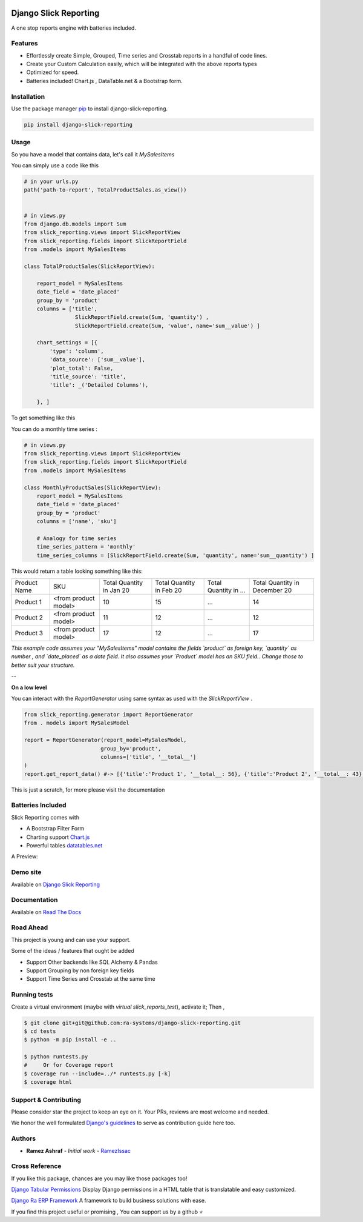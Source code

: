 .. image:: https://img.shields.io/pypi/v/django-slick-reporting.svg
    :target: https://pypi.org/project/django-slick-reproting

.. image:: https://img.shields.io/pypi/pyversions/django-slick-reporting.svg
    :target: https://pypi.org/project/django-slick-reporting

.. image:: https://img.shields.io/readthedocs/django-slick-reporting
    :target: https://django-slick-reporting.readthedocs.io/

.. image:: https://api.travis-ci.org/ra-systems/django-slick-reporting.svg?branch=master
    :target: https://travis-ci.org/ra-systems/django-slick-reporting

.. image:: https://img.shields.io/codecov/c/github/ra-systems/django-slick-reporting
    :target: https://codecov.io/gh/ra-systems/django-slick-reporting




Django Slick Reporting
======================

A one stop reports engine with batteries included.


Features
--------

- Effortlessly create Simple, Grouped, Time series and Crosstab reports in a handful of code lines.
- Create your Custom Calculation easily, which will be integrated with the above reports types
- Optimized for speed.
- Batteries included! Chart.js , DataTable.net & a Bootstrap form.

Installation
------------

Use the package manager `pip <https://pip.pypa.io/en/stable/>`_ to install django-slick-reporting.

.. code-block:: console

        pip install django-slick-reporting


Usage
-----

So you have a model that contains data, let's call it `MySalesItems`

You can simply use a code like this

.. code-block:: python

    # in your urls.py
    path('path-to-report', TotalProductSales.as_view())


    # in views.py
    from django.db.models import Sum
    from slick_reporting.views import SlickReportView
    from slick_reporting.fields import SlickReportField
    from .models import MySalesItems

    class TotalProductSales(SlickReportView):

        report_model = MySalesItems
        date_field = 'date_placed'
        group_by = 'product'
        columns = ['title',
                    SlickReportField.create(Sum, 'quantity') ,
                    SlickReportField.create(Sum, 'value', name='sum__value') ]

        chart_settings = [{
            'type': 'column',
            'data_source': ['sum__value'],
            'plot_total': False,
            'title_source': 'title',
            'title': _('Detailed Columns'),

        }, ]


To get something like this

.. image:: https://i.ibb.co/SvxTM23/Selection-294.png
    :target: https://i.ibb.co/SvxTM23/Selection-294.png
    :alt: Shipped in View Page


You can do a monthly time series :


.. code-block:: python

    # in views.py
    from slick_reporting.views import SlickReportView
    from slick_reporting.fields import SlickReportField
    from .models import MySalesItems

    class MonthlyProductSales(SlickReportView):
        report_model = MySalesItems
        date_field = 'date_placed'
        group_by = 'product'
        columns = ['name', 'sku']

        # Analogy for time series
        time_series_pattern = 'monthly'
        time_series_columns = [SlickReportField.create(Sum, 'quantity', name='sum__quantity') ]


This would return a table looking something like this:

+--------------+----------------------+-----------------+----------------+-----------------------+-------------------------------+
| Product Name | SKU                  | Total Quantity  | Total Quantity | Total Quantity in ... | Total Quantity in December 20 |
|              |                      | in Jan 20       | in Feb 20      |                       |                               |
+--------------+----------------------+-----------------+----------------+-----------------------+-------------------------------+
| Product 1    | <from product model> | 10              | 15             | ...                   | 14                            |
+--------------+----------------------+-----------------+----------------+-----------------------+-------------------------------+
| Product 2    | <from product model> | 11              | 12             | ...                   | 12                            |
+--------------+----------------------+-----------------+----------------+-----------------------+-------------------------------+
| Product 3    | <from product model> | 17              | 12             | ...                   | 17                            |
+--------------+----------------------+-----------------+----------------+-----------------------+-------------------------------+

*This example code assumes your "MySalesItems" model contains the fields `product` as foreign key,  `quantity` as number , and `date_placed` as a date field. It also assumes your `Product` model has an SKU field.. Change those to better suit your structure.*


--

**On a low level**

You can interact with the `ReportGenerator` using same syntax as used with the `SlickReportView` .

.. code-block:: python

    from slick_reporting.generator import ReportGenerator
    from . models import MySalesModel

    report = ReportGenerator(report_model=MySalesModel,
                            group_by='product',
                            columns=['title', '__total__']
    )
    report.get_report_data() #-> [{'title':'Product 1', '__total__: 56}, {'title':'Product 2', '__total__: 43}, ]


This is just a scratch, for more please visit the documentation 

Batteries Included
------------------

Slick Reporting comes with

* A Bootstrap Filter Form
* Charting support `Chart.js <https://www.chartjs.org/>`_
* Powerful tables `datatables.net <https://datatables.net/>`_

A Preview:

.. image:: https://i.ibb.co/SvxTM23/Selection-294.png
    :target: https://i.ibb.co/SvxTM23/Selection-294.png
    :alt: Shipped in View Page


Demo site
---------

Available on `Django Slick Reporting <https://django-slick-reporting.com/>`_

Documentation
-------------

Available on `Read The Docs <https://django-slick-reporting.readthedocs.io/en/latest/>`_

Road Ahead
----------

This project is young and can use your support.

Some of the ideas / features that ought be added

* Support Other backends like SQL Alchemy & Pandas
* Support Grouping by non foreign key fields
* Support Time Series and Crosstab at the same time


Running tests
-----------------
Create a virtual environment (maybe with `virtual slick_reports_test`), activate it; Then ,
 
.. code-block:: console
    
    $ git clone git+git@github.com:ra-systems/django-slick-reporting.git
    $ cd tests
    $ python -m pip install -e ..

    $ python runtests.py
    #     Or for Coverage report
    $ coverage run --include=../* runtests.py [-k]
    $ coverage html


Support & Contributing
----------------------

Please consider star the project to keep an eye on it. Your PRs, reviews are most welcome and needed.

We honor the well formulated `Django's guidelines <https://docs.djangoproject.com/en/dev/internals/contributing/writing-code/unit-tests/>`_ to serve as contribution guide here too.


Authors
--------

* **Ramez Ashraf** - *Initial work* - `RamezIssac <https://github.com/RamezIssac>`_

Cross Reference
---------------

If you like this package, chances are you may like those packages too!

`Django Tabular Permissions <https://github.com/RamezIssac/django-tabular-permissions>`_ Display Django permissions in a HTML table that is translatable and easy customized.

`Django Ra ERP Framework <https://github.com/ra-systems/RA>`_ A framework to build business solutions with ease.

If you find this project useful or promising , You can support us by a github ⭐
